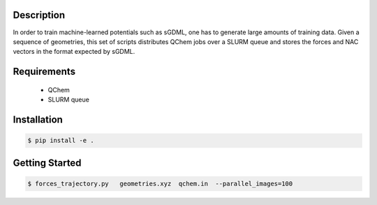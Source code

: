 
Description
-----------
In order to train machine-learned potentials such as sGDML, one has to generate
large amounts of training data. Given a sequence of geometries, this
set of scripts distributes QChem jobs over a SLURM queue and stores
the forces and NAC vectors in the format expected by sGDML. 

Requirements
------------

 * QChem
 * SLURM queue

Installation
------------
.. code-block:: bash

   $ pip install -e .
   
Getting Started
---------------
   
.. code-block:: bash

   $ forces_trajectory.py   geometries.xyz  qchem.in  --parallel_images=100


   
